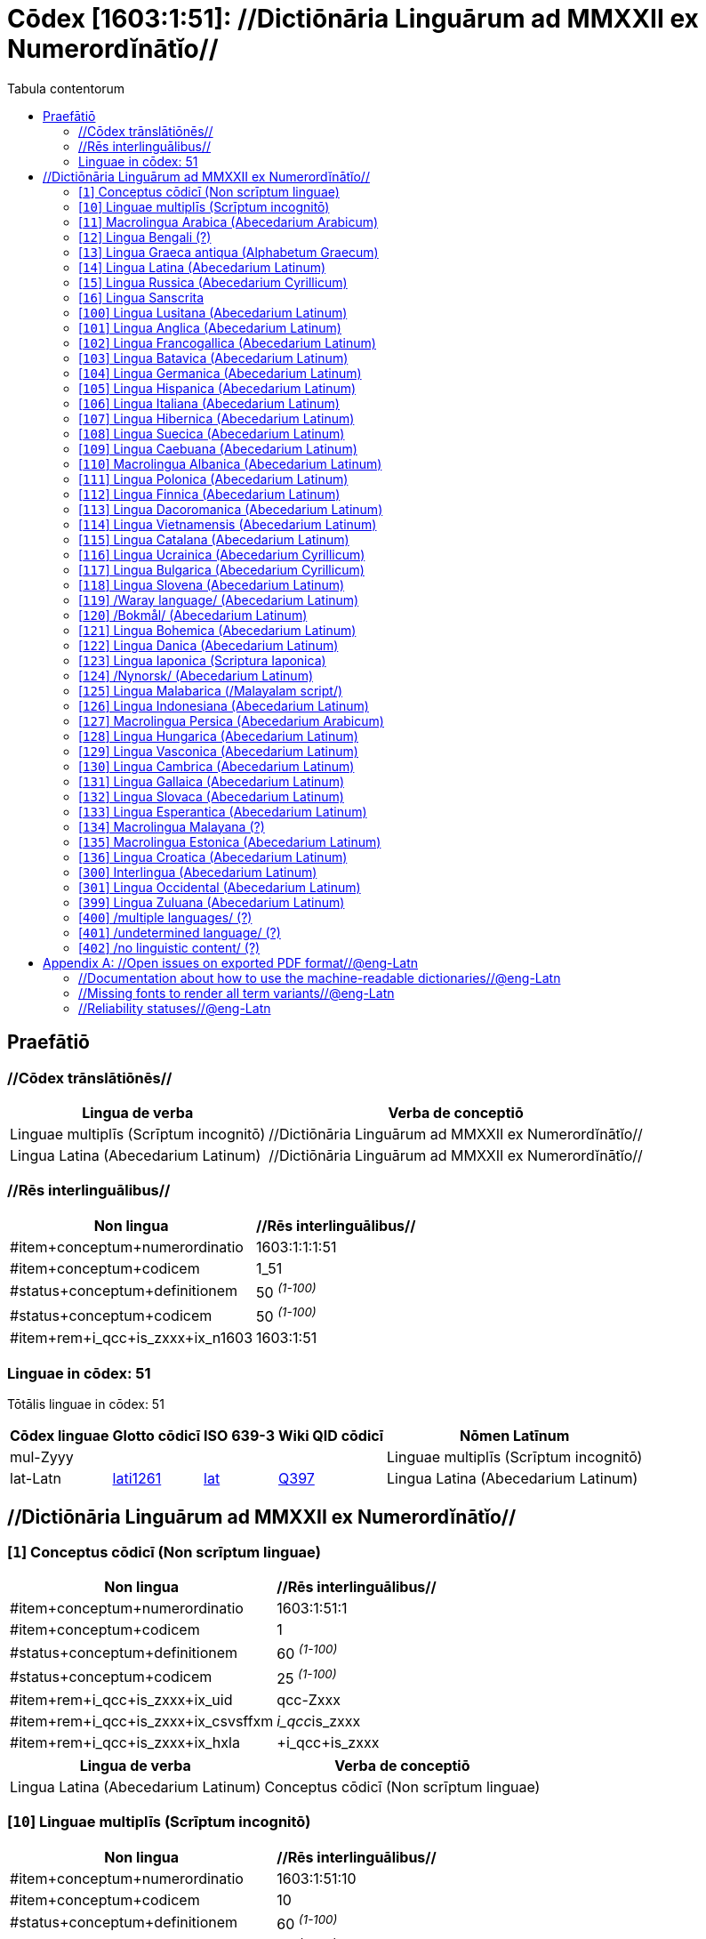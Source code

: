 = Cōdex [1603:1:51]: //Dictiōnāria Linguārum ad MMXXII ex Numerordĭnātĭo//
:doctype: book
:title: Cōdex [1603:1:51]: //Dictiōnāria Linguārum ad MMXXII ex Numerordĭnātĭo//
:lang: la
:toc:
:toclevels: 4
:toc-title: Tabula contentorum
:table-caption: Tabula
:figure-caption: Pictūra
:example-caption: Exemplum
:last-update-label: Renovatio
:version-label: Versiō
:appendix-caption: Appendix


toc::[]
[id=0_999_1603_1]
== Praefātiō 

=== //Cōdex trānslātiōnēs//


[%header,cols="~,~"]
|===
| Lingua de verba
| Verba de conceptiō
| Linguae multiplīs (Scrīptum incognitō)
| +++//Dictiōnāria Linguārum ad MMXXII ex Numerordĭnātĭo//+++

| Lingua Latina (Abecedarium Latinum)
| +++<span lang="la">//Dictiōnāria Linguārum ad MMXXII ex Numerordĭnātĭo//</span>+++

|===
=== //Rēs interlinguālibus//

[%header,cols="~,~"]
|===
| Non lingua
| //Rēs interlinguālibus//

| #item+conceptum+numerordinatio
| 1603:1:1:1:51

| #item+conceptum+codicem
| 1_51

| #status+conceptum+definitionem
| 50 +++<sup><em>(1-100)</em></sup>+++

| #status+conceptum+codicem
| 50 +++<sup><em>(1-100)</em></sup>+++

| #item+rem+i_qcc+is_zxxx+ix_n1603
| 1603:1:51

|===

=== Linguae in cōdex: 51
Tōtālis linguae in cōdex: 51

[%header,cols="~,~,~,~,~"]
|===
| Cōdex linguae
| Glotto cōdicī
| ISO 639-3
| Wiki QID cōdicī
| Nōmen Latīnum

| mul-Zyyy
| 
| 
| 
| Linguae multiplīs (Scrīptum incognitō)

| lat-Latn
| https://glottolog.org/resource/languoid/id/lati1261[lati1261]
| https://iso639-3.sil.org/code/lat[lat]
| https://www.wikidata.org/wiki/Q397[Q397]
| Lingua Latina (Abecedarium Latinum)

|===

== //Dictiōnāria Linguārum ad MMXXII ex Numerordĭnātĭo//
[id='1']
=== [`1`] Conceptus cōdicī (Non scrīptum linguae)





[%header,cols="~,~"]
|===
| Non lingua
| //Rēs interlinguālibus//

| #item+conceptum+numerordinatio
| 1603:1:51:1

| #item+conceptum+codicem
| 1

| #status+conceptum+definitionem
| 60 +++<sup><em>(1-100)</em></sup>+++

| #status+conceptum+codicem
| 25 +++<sup><em>(1-100)</em></sup>+++

| #item+rem+i_qcc+is_zxxx+ix_uid
| qcc-Zxxx

| #item+rem+i_qcc+is_zxxx+ix_csvsffxm
| __i_qcc__is_zxxx

| #item+rem+i_qcc+is_zxxx+ix_hxla
| +i_qcc+is_zxxx

|===




[%header,cols="~,~"]
|===
| Lingua de verba
| Verba de conceptiō
| Lingua Latina (Abecedarium Latinum)
| +++<span lang="la">Conceptus cōdicī (Non scrīptum linguae)</span>+++

|===




[id='10']
=== [`10`] Linguae multiplīs (Scrīptum incognitō)





[%header,cols="~,~"]
|===
| Non lingua
| //Rēs interlinguālibus//

| #item+conceptum+numerordinatio
| 1603:1:51:10

| #item+conceptum+codicem
| 10

| #status+conceptum+definitionem
| 60 +++<sup><em>(1-100)</em></sup>+++

| #status+conceptum+codicem
| 25 +++<sup><em>(1-100)</em></sup>+++

| #item+rem+i_qcc+is_zxxx+ix_uid
| mul-Zyyy

| #item+rem+i_qcc+is_zxxx+ix_csvsffxm
| __i_mul__is_zyyy

| #item+rem+i_qcc+is_zxxx+ix_hxla
| +i_mul+is_zyyy

|===




[%header,cols="~,~"]
|===
| Lingua de verba
| Verba de conceptiō
| Lingua Latina (Abecedarium Latinum)
| +++<span lang="la">Linguae multiplīs (Scrīptum incognitō)</span>+++

|===




[id='11']
=== [`11`] Macrolingua Arabica (Abecedarium Arabicum)





[%header,cols="~,~"]
|===
| Non lingua
| //Rēs interlinguālibus//

| #item+conceptum+numerordinatio
| 1603:1:51:11

| #item+conceptum+codicem
| 11

| #status+conceptum+definitionem
| 90 +++<sup><em>(1-100)</em></sup>+++

| #status+conceptum+codicem
| 19 +++<sup><em>(1-100)</em></sup>+++

| #item+rem+i_qcc+is_zxxx+ix_uid
| ara-Arab

| #item+rem+i_qcc+is_zxxx+ix_csvsffxm
| __i_ara__is_arab

| #item+rem+i_qcc+is_zxxx+ix_hxla
| +i_ara+is_arab

| #item+rem+i_qcc+is_zxxx+ix_wikiq+ix_linguam
| https://www.wikidata.org/wiki/Q13955[Q13955]

| #item+rem+i_qcc+is_zxxx+ix_wikiq+ix_scriptum
| https://www.wikidata.org/wiki/Q8196[Q8196]

| #item+rem+i_qcc+is_zxxx+ix_wikilngm
| ar

| #item+rem+i_qcc+is_zxxx+ix_glottocode
| arab1395

| #item+rem+i_qcc+is_zxxx+ix_iso639p3a3
| ara

|===




[%header,cols="~,~"]
|===
| Lingua de verba
| Verba de conceptiō
| Lingua Latina (Abecedarium Latinum)
| +++<span lang="la">Macrolingua Arabica (Abecedarium Arabicum)</span>+++

|===




[id='12']
=== [`12`] Lingua Bengali (?)





[%header,cols="~,~"]
|===
| Non lingua
| //Rēs interlinguālibus//

| #item+conceptum+numerordinatio
| 1603:1:51:12

| #item+conceptum+codicem
| 12

| #status+conceptum+definitionem
| 90 +++<sup><em>(1-100)</em></sup>+++

| #status+conceptum+codicem
| 19 +++<sup><em>(1-100)</em></sup>+++

| #item+rem+i_qcc+is_zxxx+ix_uid
| ben-Beng

| #item+rem+i_qcc+is_zxxx+ix_csvsffxm
| __i_ben__is_beng

| #item+rem+i_qcc+is_zxxx+ix_hxla
| +i_ben+is_beng

| #item+rem+i_qcc+is_zxxx+ix_wikiq+ix_linguam
| https://www.wikidata.org/wiki/Q9610[Q9610]

| #item+rem+i_qcc+is_zxxx+ix_wikiq+ix_scriptum
| https://www.wikidata.org/wiki/Q756802[Q756802]

| #item+rem+i_qcc+is_zxxx+ix_wikilngm
| bn

| #item+rem+i_qcc+is_zxxx+ix_glottocode
| beng1280

| #item+rem+i_qcc+is_zxxx+ix_iso639p3a3
| ben

|===




[%header,cols="~,~"]
|===
| Lingua de verba
| Verba de conceptiō
| Lingua Latina (Abecedarium Latinum)
| +++<span lang="la">Lingua Bengali (?)</span>+++

|===




[id='13']
=== [`13`] Lingua Graeca antiqua (Alphabetum Graecum)





[%header,cols="~,~"]
|===
| Non lingua
| //Rēs interlinguālibus//

| #item+conceptum+numerordinatio
| 1603:1:51:13

| #item+conceptum+codicem
| 13

| #status+conceptum+definitionem
| 90 +++<sup><em>(1-100)</em></sup>+++

| #status+conceptum+codicem
| 19 +++<sup><em>(1-100)</em></sup>+++

| #item+rem+i_qcc+is_zxxx+ix_uid
| grc-Grek

| #item+rem+i_qcc+is_zxxx+ix_csvsffxm
| __i_grc__is_grek

| #item+rem+i_qcc+is_zxxx+ix_hxla
| +i_grc+is_grek

| #item+rem+i_qcc+is_zxxx+ix_wikiq+ix_linguam
| https://www.wikidata.org/wiki/Q35497[Q35497]

| #item+rem+i_qcc+is_zxxx+ix_wikiq+ix_scriptum
| https://www.wikidata.org/wiki/Q8216[Q8216]

| #item+rem+i_qcc+is_zxxx+ix_wikilngm
| grc

| #item+rem+i_qcc+is_zxxx+ix_glottocode
| anci1242

| #item+rem+i_qcc+is_zxxx+ix_iso639p3a3
| grc

|===




[%header,cols="~,~"]
|===
| Lingua de verba
| Verba de conceptiō
| Lingua Latina (Abecedarium Latinum)
| +++<span lang="la">Lingua Graeca antiqua (Alphabetum Graecum)</span>+++

|===




[id='14']
=== [`14`] Lingua Latina (Abecedarium Latinum)





[%header,cols="~,~"]
|===
| Non lingua
| //Rēs interlinguālibus//

| #item+conceptum+numerordinatio
| 1603:1:51:14

| #item+conceptum+codicem
| 14

| #status+conceptum+definitionem
| 90 +++<sup><em>(1-100)</em></sup>+++

| #status+conceptum+codicem
| 19 +++<sup><em>(1-100)</em></sup>+++

| #item+rem+i_qcc+is_zxxx+ix_uid
| lat-Latn

| #item+rem+i_qcc+is_zxxx+ix_csvsffxm
| __i_lat__is_latn

| #item+rem+i_qcc+is_zxxx+ix_hxla
| +i_lat+is_latn

| #item+rem+i_qcc+is_zxxx+ix_wikiq+ix_linguam
| https://www.wikidata.org/wiki/Q397[Q397]

| #item+rem+i_qcc+is_zxxx+ix_wikiq+ix_scriptum
| https://www.wikidata.org/wiki/Q8229[Q8229]

| #item+rem+i_qcc+is_zxxx+ix_wikilngm
| la

| #item+rem+i_qcc+is_zxxx+ix_glottocode
| lati1261

| #item+rem+i_qcc+is_zxxx+ix_iso639p3a3
| lat

|===




[%header,cols="~,~"]
|===
| Lingua de verba
| Verba de conceptiō
| Lingua Latina (Abecedarium Latinum)
| +++<span lang="la">Lingua Latina (Abecedarium Latinum)</span>+++

|===




[id='15']
=== [`15`] Lingua Russica (Abecedarium Cyrillicum)





[%header,cols="~,~"]
|===
| Non lingua
| //Rēs interlinguālibus//

| #item+conceptum+numerordinatio
| 1603:1:51:15

| #item+conceptum+codicem
| 15

| #status+conceptum+definitionem
| 60 +++<sup><em>(1-100)</em></sup>+++

| #status+conceptum+codicem
| 19 +++<sup><em>(1-100)</em></sup>+++

| #item+rem+i_qcc+is_zxxx+ix_uid
| rus-Cyrl

| #item+rem+i_qcc+is_zxxx+ix_csvsffxm
| __i_rus__is_cyrl

| #item+rem+i_qcc+is_zxxx+ix_hxla
| +i_rus+is_cyrl

| #item+rem+i_qcc+is_zxxx+ix_wikiq+ix_linguam
| https://www.wikidata.org/wiki/Q7737[Q7737]

| #item+rem+i_qcc+is_zxxx+ix_wikiq+ix_scriptum
| https://www.wikidata.org/wiki/Q8209[Q8209]

| #item+rem+i_qcc+is_zxxx+ix_wikilngm
| ru

| #item+rem+i_qcc+is_zxxx+ix_glottocode
| russ1263

| #item+rem+i_qcc+is_zxxx+ix_iso639p3a3
| rus

|===




[%header,cols="~,~"]
|===
| Lingua de verba
| Verba de conceptiō
| Lingua Latina (Abecedarium Latinum)
| +++<span lang="la">Lingua Russica (Abecedarium Cyrillicum)</span>+++

|===




[id='16']
=== [`16`] Lingua Sanscrita





[%header,cols="~,~"]
|===
| Non lingua
| //Rēs interlinguālibus//

| #item+conceptum+numerordinatio
| 1603:1:51:16

| #item+conceptum+codicem
| 16

| #status+conceptum+definitionem
| 60 +++<sup><em>(1-100)</em></sup>+++

| #status+conceptum+codicem
| 19 +++<sup><em>(1-100)</em></sup>+++

| #item+rem+i_qcc+is_zxxx+ix_uid
| san-Zzzz

| #item+rem+i_qcc+is_zxxx+ix_csvsffxm
| __i_san__is_zzzz

| #item+rem+i_qcc+is_zxxx+ix_hxla
| +i_san+is_zzzz

| #item+rem+i_qcc+is_zxxx+ix_wikiq+ix_linguam
| https://www.wikidata.org/wiki/Q11059[Q11059]

| #item+rem+i_qcc+is_zxxx+ix_wikilngm
| sa

| #item+rem+i_qcc+is_zxxx+ix_glottocode
| sans1269

| #item+rem+i_qcc+is_zxxx+ix_iso639p3a3
| san

|===




[%header,cols="~,~"]
|===
| Lingua de verba
| Verba de conceptiō
| Lingua Latina (Abecedarium Latinum)
| +++<span lang="la">Lingua Sanscrita</span>+++

|===




[id='100']
=== [`100`] Lingua Lusitana (Abecedarium Latinum)





[%header,cols="~,~"]
|===
| Non lingua
| //Rēs interlinguālibus//

| #item+conceptum+numerordinatio
| 1603:1:51:100

| #item+conceptum+codicem
| 100

| #status+conceptum+definitionem
| 60 +++<sup><em>(1-100)</em></sup>+++

| #status+conceptum+codicem
| 19 +++<sup><em>(1-100)</em></sup>+++

| #item+rem+i_qcc+is_zxxx+ix_uid
| por-Latn

| #item+rem+i_qcc+is_zxxx+ix_csvsffxm
| __i_por__is_latn

| #item+rem+i_qcc+is_zxxx+ix_hxla
| +i_por+is_latn

| #item+rem+i_qcc+is_zxxx+ix_wikiq+ix_linguam
| https://www.wikidata.org/wiki/Q5146[Q5146]

| #item+rem+i_qcc+is_zxxx+ix_wikiq+ix_scriptum
| https://www.wikidata.org/wiki/Q8229[Q8229]

| #item+rem+i_qcc+is_zxxx+ix_wikilngm
| pt

| #item+rem+i_qcc+is_zxxx+ix_glottocode
| port1283

| #item+rem+i_qcc+is_zxxx+ix_iso639p3a3
| por

|===




[%header,cols="~,~"]
|===
| Lingua de verba
| Verba de conceptiō
| Lingua Latina (Abecedarium Latinum)
| +++<span lang="la">Lingua Lusitana (Abecedarium Latinum)</span>+++

|===




[id='101']
=== [`101`] Lingua Anglica (Abecedarium Latinum)





[%header,cols="~,~"]
|===
| Non lingua
| //Rēs interlinguālibus//

| #item+conceptum+numerordinatio
| 1603:1:51:101

| #item+conceptum+codicem
| 101

| #status+conceptum+definitionem
| 60 +++<sup><em>(1-100)</em></sup>+++

| #status+conceptum+codicem
| 19 +++<sup><em>(1-100)</em></sup>+++

| #item+rem+i_qcc+is_zxxx+ix_uid
| eng-Latn

| #item+rem+i_qcc+is_zxxx+ix_csvsffxm
| __i_eng__is_latn

| #item+rem+i_qcc+is_zxxx+ix_hxla
| +i_eng+is_latn

| #item+rem+i_qcc+is_zxxx+ix_wikiq+ix_linguam
| https://www.wikidata.org/wiki/Q1860[Q1860]

| #item+rem+i_qcc+is_zxxx+ix_wikiq+ix_scriptum
| https://www.wikidata.org/wiki/Q8229[Q8229]

| #item+rem+i_qcc+is_zxxx+ix_wikilngm
| en

| #item+rem+i_qcc+is_zxxx+ix_glottocode
| stan1293

| #item+rem+i_qcc+is_zxxx+ix_iso639p3a3
| eng

|===




[%header,cols="~,~"]
|===
| Lingua de verba
| Verba de conceptiō
| Lingua Latina (Abecedarium Latinum)
| +++<span lang="la">Lingua Anglica (Abecedarium Latinum)</span>+++

|===




[id='102']
=== [`102`] Lingua Francogallica (Abecedarium Latinum)





[%header,cols="~,~"]
|===
| Non lingua
| //Rēs interlinguālibus//

| #item+conceptum+numerordinatio
| 1603:1:51:102

| #item+conceptum+codicem
| 102

| #status+conceptum+definitionem
| 60 +++<sup><em>(1-100)</em></sup>+++

| #status+conceptum+codicem
| 19 +++<sup><em>(1-100)</em></sup>+++

| #item+rem+i_qcc+is_zxxx+ix_uid
| fra-Latn

| #item+rem+i_qcc+is_zxxx+ix_csvsffxm
| __i_fra__is_latn

| #item+rem+i_qcc+is_zxxx+ix_hxla
| +i_fra+is_latn

| #item+rem+i_qcc+is_zxxx+ix_wikiq+ix_linguam
| https://www.wikidata.org/wiki/Q150[Q150]

| #item+rem+i_qcc+is_zxxx+ix_wikiq+ix_scriptum
| https://www.wikidata.org/wiki/Q8229[Q8229]

| #item+rem+i_qcc+is_zxxx+ix_wikilngm
| fr

| #item+rem+i_qcc+is_zxxx+ix_glottocode
| stan1290

| #item+rem+i_qcc+is_zxxx+ix_iso639p3a3
| fra

|===




[%header,cols="~,~"]
|===
| Lingua de verba
| Verba de conceptiō
| Lingua Latina (Abecedarium Latinum)
| +++<span lang="la">Lingua Francogallica (Abecedarium Latinum)</span>+++

|===




[id='103']
=== [`103`] Lingua Batavica (Abecedarium Latinum)





[%header,cols="~,~"]
|===
| Non lingua
| //Rēs interlinguālibus//

| #item+conceptum+numerordinatio
| 1603:1:51:103

| #item+conceptum+codicem
| 103

| #status+conceptum+definitionem
| 60 +++<sup><em>(1-100)</em></sup>+++

| #status+conceptum+codicem
| 19 +++<sup><em>(1-100)</em></sup>+++

| #item+rem+i_qcc+is_zxxx+ix_uid
| nld-Latn

| #item+rem+i_qcc+is_zxxx+ix_csvsffxm
| __i_nld__is_latn

| #item+rem+i_qcc+is_zxxx+ix_hxla
| +i_nld+is_latn

| #item+rem+i_qcc+is_zxxx+ix_wikiq+ix_linguam
| https://www.wikidata.org/wiki/Q7411[Q7411]

| #item+rem+i_qcc+is_zxxx+ix_wikiq+ix_scriptum
| https://www.wikidata.org/wiki/Q8229[Q8229]

| #item+rem+i_qcc+is_zxxx+ix_wikilngm
| nl

| #item+rem+i_qcc+is_zxxx+ix_glottocode
| mode1257

| #item+rem+i_qcc+is_zxxx+ix_iso639p3a3
| nld

|===




[%header,cols="~,~"]
|===
| Lingua de verba
| Verba de conceptiō
| Lingua Latina (Abecedarium Latinum)
| +++<span lang="la">Lingua Batavica (Abecedarium Latinum)</span>+++

|===




[id='104']
=== [`104`] Lingua Germanica (Abecedarium Latinum)





[%header,cols="~,~"]
|===
| Non lingua
| //Rēs interlinguālibus//

| #item+conceptum+numerordinatio
| 1603:1:51:104

| #item+conceptum+codicem
| 104

| #status+conceptum+definitionem
| 60 +++<sup><em>(1-100)</em></sup>+++

| #status+conceptum+codicem
| 19 +++<sup><em>(1-100)</em></sup>+++

| #item+rem+i_qcc+is_zxxx+ix_uid
| deu-Latn

| #item+rem+i_qcc+is_zxxx+ix_csvsffxm
| __i_deu__is_latn

| #item+rem+i_qcc+is_zxxx+ix_hxla
| +i_deu+is_latn

| #item+rem+i_qcc+is_zxxx+ix_wikiq+ix_linguam
| https://www.wikidata.org/wiki/Q188[Q188]

| #item+rem+i_qcc+is_zxxx+ix_wikiq+ix_scriptum
| https://www.wikidata.org/wiki/Q8229[Q8229]

| #item+rem+i_qcc+is_zxxx+ix_wikilngm
| de

| #item+rem+i_qcc+is_zxxx+ix_glottocode
| stan1295

| #item+rem+i_qcc+is_zxxx+ix_iso639p3a3
| deu

|===




[%header,cols="~,~"]
|===
| Lingua de verba
| Verba de conceptiō
| Lingua Latina (Abecedarium Latinum)
| +++<span lang="la">Lingua Germanica (Abecedarium Latinum)</span>+++

|===




[id='105']
=== [`105`] Lingua Hispanica (Abecedarium Latinum)





[%header,cols="~,~"]
|===
| Non lingua
| //Rēs interlinguālibus//

| #item+conceptum+numerordinatio
| 1603:1:51:105

| #item+conceptum+codicem
| 105

| #status+conceptum+definitionem
| 60 +++<sup><em>(1-100)</em></sup>+++

| #status+conceptum+codicem
| 19 +++<sup><em>(1-100)</em></sup>+++

| #item+rem+i_qcc+is_zxxx+ix_uid
| spa-Latn

| #item+rem+i_qcc+is_zxxx+ix_csvsffxm
| __i_spa__is_latn

| #item+rem+i_qcc+is_zxxx+ix_hxla
| +i_spa+is_latn

| #item+rem+i_qcc+is_zxxx+ix_wikiq+ix_linguam
| https://www.wikidata.org/wiki/Q1321[Q1321]

| #item+rem+i_qcc+is_zxxx+ix_wikiq+ix_scriptum
| https://www.wikidata.org/wiki/Q8229[Q8229]

| #item+rem+i_qcc+is_zxxx+ix_wikilngm
| es

| #item+rem+i_qcc+is_zxxx+ix_glottocode
| stan1288

| #item+rem+i_qcc+is_zxxx+ix_iso639p3a3
| spa

|===




[%header,cols="~,~"]
|===
| Lingua de verba
| Verba de conceptiō
| Lingua Latina (Abecedarium Latinum)
| +++<span lang="la">Lingua Hispanica (Abecedarium Latinum)</span>+++

|===




[id='106']
=== [`106`] Lingua Italiana (Abecedarium Latinum)





[%header,cols="~,~"]
|===
| Non lingua
| //Rēs interlinguālibus//

| #item+conceptum+numerordinatio
| 1603:1:51:106

| #item+conceptum+codicem
| 106

| #status+conceptum+definitionem
| 60 +++<sup><em>(1-100)</em></sup>+++

| #status+conceptum+codicem
| 19 +++<sup><em>(1-100)</em></sup>+++

| #item+rem+i_qcc+is_zxxx+ix_uid
| ita-Latn

| #item+rem+i_qcc+is_zxxx+ix_csvsffxm
| __i_ita__is_latn

| #item+rem+i_qcc+is_zxxx+ix_hxla
| +i_ita+is_latn

| #item+rem+i_qcc+is_zxxx+ix_wikiq+ix_linguam
| https://www.wikidata.org/wiki/Q652[Q652]

| #item+rem+i_qcc+is_zxxx+ix_wikiq+ix_scriptum
| https://www.wikidata.org/wiki/Q8229[Q8229]

| #item+rem+i_qcc+is_zxxx+ix_wikilngm
| it

| #item+rem+i_qcc+is_zxxx+ix_glottocode
| ital1282

| #item+rem+i_qcc+is_zxxx+ix_iso639p3a3
| ita

|===




[%header,cols="~,~"]
|===
| Lingua de verba
| Verba de conceptiō
| Lingua Latina (Abecedarium Latinum)
| +++<span lang="la">Lingua Italiana (Abecedarium Latinum)</span>+++

|===




[id='107']
=== [`107`] Lingua Hibernica (Abecedarium Latinum)





[%header,cols="~,~"]
|===
| Non lingua
| //Rēs interlinguālibus//

| #item+conceptum+numerordinatio
| 1603:1:51:107

| #item+conceptum+codicem
| 107

| #status+conceptum+definitionem
| 60 +++<sup><em>(1-100)</em></sup>+++

| #status+conceptum+codicem
| 19 +++<sup><em>(1-100)</em></sup>+++

| #item+rem+i_qcc+is_zxxx+ix_uid
| gle-Latn

| #item+rem+i_qcc+is_zxxx+ix_csvsffxm
| __i_gle__is_latn

| #item+rem+i_qcc+is_zxxx+ix_hxla
| +i_gle+is_latn

| #item+rem+i_qcc+is_zxxx+ix_wikiq+ix_linguam
| https://www.wikidata.org/wiki/Q9142[Q9142]

| #item+rem+i_qcc+is_zxxx+ix_wikiq+ix_scriptum
| https://www.wikidata.org/wiki/Q8229[Q8229]

| #item+rem+i_qcc+is_zxxx+ix_wikilngm
| ga

| #item+rem+i_qcc+is_zxxx+ix_glottocode
| iris1253

| #item+rem+i_qcc+is_zxxx+ix_iso639p3a3
| gle

|===




[%header,cols="~,~"]
|===
| Lingua de verba
| Verba de conceptiō
| Lingua Latina (Abecedarium Latinum)
| +++<span lang="la">Lingua Hibernica (Abecedarium Latinum)</span>+++

|===




[id='108']
=== [`108`] Lingua Suecica (Abecedarium Latinum)





[%header,cols="~,~"]
|===
| Non lingua
| //Rēs interlinguālibus//

| #item+conceptum+numerordinatio
| 1603:1:51:108

| #item+conceptum+codicem
| 108

| #status+conceptum+definitionem
| 60 +++<sup><em>(1-100)</em></sup>+++

| #status+conceptum+codicem
| 19 +++<sup><em>(1-100)</em></sup>+++

| #item+rem+i_qcc+is_zxxx+ix_uid
| swe-Latn

| #item+rem+i_qcc+is_zxxx+ix_csvsffxm
| __i_swe__is_latn

| #item+rem+i_qcc+is_zxxx+ix_hxla
| +i_swe+is_latn

| #item+rem+i_qcc+is_zxxx+ix_wikiq+ix_linguam
| https://www.wikidata.org/wiki/Q9027[Q9027]

| #item+rem+i_qcc+is_zxxx+ix_wikiq+ix_scriptum
| https://www.wikidata.org/wiki/Q8229[Q8229]

| #item+rem+i_qcc+is_zxxx+ix_wikilngm
| sv

| #item+rem+i_qcc+is_zxxx+ix_glottocode
| swed1254

| #item+rem+i_qcc+is_zxxx+ix_iso639p3a3
| swe

|===




[%header,cols="~,~"]
|===
| Lingua de verba
| Verba de conceptiō
| Lingua Latina (Abecedarium Latinum)
| +++<span lang="la">Lingua Suecica (Abecedarium Latinum)</span>+++

|===




[id='109']
=== [`109`] Lingua Caebuana (Abecedarium Latinum)





[%header,cols="~,~"]
|===
| Non lingua
| //Rēs interlinguālibus//

| #item+conceptum+numerordinatio
| 1603:1:51:109

| #item+conceptum+codicem
| 109

| #status+conceptum+definitionem
| 60 +++<sup><em>(1-100)</em></sup>+++

| #status+conceptum+codicem
| 19 +++<sup><em>(1-100)</em></sup>+++

| #item+rem+i_qcc+is_zxxx+ix_uid
| ceb-Latn

| #item+rem+i_qcc+is_zxxx+ix_csvsffxm
| __i_ceb__is_latn

| #item+rem+i_qcc+is_zxxx+ix_hxla
| +i_ceb+is_latn

| #item+rem+i_qcc+is_zxxx+ix_wikiq+ix_linguam
| https://www.wikidata.org/wiki/Q33239[Q33239]

| #item+rem+i_qcc+is_zxxx+ix_wikiq+ix_scriptum
| https://www.wikidata.org/wiki/Q8229[Q8229]

| #item+rem+i_qcc+is_zxxx+ix_wikilngm
| ceb

| #item+rem+i_qcc+is_zxxx+ix_glottocode
| cebu1242

| #item+rem+i_qcc+is_zxxx+ix_iso639p3a3
| ceb

|===




[%header,cols="~,~"]
|===
| Lingua de verba
| Verba de conceptiō
| Lingua Latina (Abecedarium Latinum)
| +++<span lang="la">Lingua Caebuana (Abecedarium Latinum)</span>+++

|===




[id='110']
=== [`110`] Macrolingua Albanica (Abecedarium Latinum)





[%header,cols="~,~"]
|===
| Non lingua
| //Rēs interlinguālibus//

| #item+conceptum+numerordinatio
| 1603:1:51:110

| #item+conceptum+codicem
| 110

| #status+conceptum+definitionem
| 60 +++<sup><em>(1-100)</em></sup>+++

| #status+conceptum+codicem
| 19 +++<sup><em>(1-100)</em></sup>+++

| #item+rem+i_qcc+is_zxxx+ix_uid
| sqi-Latn

| #item+rem+i_qcc+is_zxxx+ix_csvsffxm
| __i_sqi__is_latn

| #item+rem+i_qcc+is_zxxx+ix_hxla
| +i_sqi+is_latn

| #item+rem+i_qcc+is_zxxx+ix_wikiq+ix_linguam
| https://www.wikidata.org/wiki/Q8748[Q8748]

| #item+rem+i_qcc+is_zxxx+ix_wikiq+ix_scriptum
| https://www.wikidata.org/wiki/Q8229[Q8229]

| #item+rem+i_qcc+is_zxxx+ix_wikilngm
| sq

| #item+rem+i_qcc+is_zxxx+ix_glottocode
| alba1267

| #item+rem+i_qcc+is_zxxx+ix_iso639p3a3
| sqi

|===




[%header,cols="~,~"]
|===
| Lingua de verba
| Verba de conceptiō
| Lingua Latina (Abecedarium Latinum)
| +++<span lang="la">Macrolingua Albanica (Abecedarium Latinum)</span>+++

|===




[id='111']
=== [`111`] Lingua Polonica (Abecedarium Latinum)





[%header,cols="~,~"]
|===
| Non lingua
| //Rēs interlinguālibus//

| #item+conceptum+numerordinatio
| 1603:1:51:111

| #item+conceptum+codicem
| 111

| #status+conceptum+definitionem
| 60 +++<sup><em>(1-100)</em></sup>+++

| #status+conceptum+codicem
| 19 +++<sup><em>(1-100)</em></sup>+++

| #item+rem+i_qcc+is_zxxx+ix_uid
| pol-Latn

| #item+rem+i_qcc+is_zxxx+ix_csvsffxm
| __i_pol__is_latn

| #item+rem+i_qcc+is_zxxx+ix_hxla
| +i_pol+is_latn

| #item+rem+i_qcc+is_zxxx+ix_wikiq+ix_linguam
| https://www.wikidata.org/wiki/Q809[Q809]

| #item+rem+i_qcc+is_zxxx+ix_wikiq+ix_scriptum
| https://www.wikidata.org/wiki/Q8229[Q8229]

| #item+rem+i_qcc+is_zxxx+ix_wikilngm
| pl

| #item+rem+i_qcc+is_zxxx+ix_glottocode
| poli1260

| #item+rem+i_qcc+is_zxxx+ix_iso639p3a3
| pol

|===




[%header,cols="~,~"]
|===
| Lingua de verba
| Verba de conceptiō
| Lingua Latina (Abecedarium Latinum)
| +++<span lang="la">Lingua Polonica (Abecedarium Latinum)</span>+++

|===




[id='112']
=== [`112`] Lingua Finnica (Abecedarium Latinum)





[%header,cols="~,~"]
|===
| Non lingua
| //Rēs interlinguālibus//

| #item+conceptum+numerordinatio
| 1603:1:51:112

| #item+conceptum+codicem
| 112

| #status+conceptum+definitionem
| 60 +++<sup><em>(1-100)</em></sup>+++

| #status+conceptum+codicem
| 19 +++<sup><em>(1-100)</em></sup>+++

| #item+rem+i_qcc+is_zxxx+ix_uid
| fin-Latn

| #item+rem+i_qcc+is_zxxx+ix_csvsffxm
| __i_fin__is_latn

| #item+rem+i_qcc+is_zxxx+ix_hxla
| +i_fin+is_latn

| #item+rem+i_qcc+is_zxxx+ix_wikiq+ix_linguam
| https://www.wikidata.org/wiki/Q1412[Q1412]

| #item+rem+i_qcc+is_zxxx+ix_wikiq+ix_scriptum
| https://www.wikidata.org/wiki/Q8229[Q8229]

| #item+rem+i_qcc+is_zxxx+ix_wikilngm
| fi

| #item+rem+i_qcc+is_zxxx+ix_glottocode
| finn1318

| #item+rem+i_qcc+is_zxxx+ix_iso639p3a3
| fin

|===




[%header,cols="~,~"]
|===
| Lingua de verba
| Verba de conceptiō
| Lingua Latina (Abecedarium Latinum)
| +++<span lang="la">Lingua Finnica (Abecedarium Latinum)</span>+++

|===




[id='113']
=== [`113`] Lingua Dacoromanica (Abecedarium Latinum)





[%header,cols="~,~"]
|===
| Non lingua
| //Rēs interlinguālibus//

| #item+conceptum+numerordinatio
| 1603:1:51:113

| #item+conceptum+codicem
| 113

| #status+conceptum+definitionem
| 60 +++<sup><em>(1-100)</em></sup>+++

| #status+conceptum+codicem
| 19 +++<sup><em>(1-100)</em></sup>+++

| #item+rem+i_qcc+is_zxxx+ix_uid
| ron-Latn

| #item+rem+i_qcc+is_zxxx+ix_csvsffxm
| __i_ron__is_latn

| #item+rem+i_qcc+is_zxxx+ix_hxla
| +i_ron+is_latn

| #item+rem+i_qcc+is_zxxx+ix_wikiq+ix_linguam
| https://www.wikidata.org/wiki/Q7913[Q7913]

| #item+rem+i_qcc+is_zxxx+ix_wikiq+ix_scriptum
| https://www.wikidata.org/wiki/Q8229[Q8229]

| #item+rem+i_qcc+is_zxxx+ix_wikilngm
| ro

| #item+rem+i_qcc+is_zxxx+ix_glottocode
| roma1327

| #item+rem+i_qcc+is_zxxx+ix_iso639p3a3
| ron

|===




[%header,cols="~,~"]
|===
| Lingua de verba
| Verba de conceptiō
| Lingua Latina (Abecedarium Latinum)
| +++<span lang="la">Lingua Dacoromanica (Abecedarium Latinum)</span>+++

|===




[id='114']
=== [`114`] Lingua Vietnamensis (Abecedarium Latinum)





[%header,cols="~,~"]
|===
| Non lingua
| //Rēs interlinguālibus//

| #item+conceptum+numerordinatio
| 1603:1:51:114

| #item+conceptum+codicem
| 114

| #status+conceptum+definitionem
| 60 +++<sup><em>(1-100)</em></sup>+++

| #status+conceptum+codicem
| 19 +++<sup><em>(1-100)</em></sup>+++

| #item+rem+i_qcc+is_zxxx+ix_uid
| vie-Latn

| #item+rem+i_qcc+is_zxxx+ix_csvsffxm
| __i_vie__is_latn

| #item+rem+i_qcc+is_zxxx+ix_hxla
| +i_vie+is_latn

| #item+rem+i_qcc+is_zxxx+ix_wikiq+ix_linguam
| https://www.wikidata.org/wiki/Q9199[Q9199]

| #item+rem+i_qcc+is_zxxx+ix_wikiq+ix_scriptum
| https://www.wikidata.org/wiki/Q9199[Q9199]

| #item+rem+i_qcc+is_zxxx+ix_wikilngm
| vi

| #item+rem+i_qcc+is_zxxx+ix_glottocode
| viet1252

| #item+rem+i_qcc+is_zxxx+ix_iso639p3a3
| vie

|===




[%header,cols="~,~"]
|===
| Lingua de verba
| Verba de conceptiō
| Lingua Latina (Abecedarium Latinum)
| +++<span lang="la">Lingua Vietnamensis (Abecedarium Latinum)</span>+++

|===




[id='115']
=== [`115`] Lingua Catalana (Abecedarium Latinum)





[%header,cols="~,~"]
|===
| Non lingua
| //Rēs interlinguālibus//

| #item+conceptum+numerordinatio
| 1603:1:51:115

| #item+conceptum+codicem
| 115

| #status+conceptum+definitionem
| 60 +++<sup><em>(1-100)</em></sup>+++

| #status+conceptum+codicem
| 19 +++<sup><em>(1-100)</em></sup>+++

| #item+rem+i_qcc+is_zxxx+ix_uid
| cat-Latn

| #item+rem+i_qcc+is_zxxx+ix_csvsffxm
| __i_cat__is_latn

| #item+rem+i_qcc+is_zxxx+ix_hxla
| +i_cat+is_latn

| #item+rem+i_qcc+is_zxxx+ix_wikiq+ix_linguam
| https://www.wikidata.org/wiki/Q7026[Q7026]

| #item+rem+i_qcc+is_zxxx+ix_wikiq+ix_scriptum
| https://www.wikidata.org/wiki/Q8229[Q8229]

| #item+rem+i_qcc+is_zxxx+ix_wikilngm
| ca

| #item+rem+i_qcc+is_zxxx+ix_glottocode
| stan1289

| #item+rem+i_qcc+is_zxxx+ix_iso639p3a3
| cat

|===




[%header,cols="~,~"]
|===
| Lingua de verba
| Verba de conceptiō
| Lingua Latina (Abecedarium Latinum)
| +++<span lang="la">Lingua Catalana (Abecedarium Latinum)</span>+++

|===




[id='116']
=== [`116`] Lingua Ucrainica (Abecedarium Cyrillicum)





[%header,cols="~,~"]
|===
| Non lingua
| //Rēs interlinguālibus//

| #item+conceptum+numerordinatio
| 1603:1:51:116

| #item+conceptum+codicem
| 116

| #status+conceptum+definitionem
| 60 +++<sup><em>(1-100)</em></sup>+++

| #status+conceptum+codicem
| 19 +++<sup><em>(1-100)</em></sup>+++

| #item+rem+i_qcc+is_zxxx+ix_uid
| ukr-Cyrl

| #item+rem+i_qcc+is_zxxx+ix_csvsffxm
| __i_ukr__is_cyrl

| #item+rem+i_qcc+is_zxxx+ix_hxla
| +i_ukr+is_cyrl

| #item+rem+i_qcc+is_zxxx+ix_wikiq+ix_linguam
| https://www.wikidata.org/wiki/Q8798[Q8798]

| #item+rem+i_qcc+is_zxxx+ix_wikiq+ix_scriptum
| https://www.wikidata.org/wiki/Q8209[Q8209]

| #item+rem+i_qcc+is_zxxx+ix_wikilngm
| uk

| #item+rem+i_qcc+is_zxxx+ix_glottocode
| ukra1253

| #item+rem+i_qcc+is_zxxx+ix_iso639p3a3
| ukr

|===




[%header,cols="~,~"]
|===
| Lingua de verba
| Verba de conceptiō
| Lingua Latina (Abecedarium Latinum)
| +++<span lang="la">Lingua Ucrainica (Abecedarium Cyrillicum)</span>+++

|===




[id='117']
=== [`117`] Lingua Bulgarica (Abecedarium Cyrillicum)





[%header,cols="~,~"]
|===
| Non lingua
| //Rēs interlinguālibus//

| #item+conceptum+numerordinatio
| 1603:1:51:117

| #item+conceptum+codicem
| 117

| #status+conceptum+definitionem
| 60 +++<sup><em>(1-100)</em></sup>+++

| #status+conceptum+codicem
| 19 +++<sup><em>(1-100)</em></sup>+++

| #item+rem+i_qcc+is_zxxx+ix_uid
| bul-Cyrl

| #item+rem+i_qcc+is_zxxx+ix_csvsffxm
| __i_bul__is_cyrl

| #item+rem+i_qcc+is_zxxx+ix_hxla
| +i_bul+is_cyrl

| #item+rem+i_qcc+is_zxxx+ix_wikiq+ix_linguam
| https://www.wikidata.org/wiki/Q7918[Q7918]

| #item+rem+i_qcc+is_zxxx+ix_wikiq+ix_scriptum
| https://www.wikidata.org/wiki/Q8209[Q8209]

| #item+rem+i_qcc+is_zxxx+ix_wikilngm
| bg

| #item+rem+i_qcc+is_zxxx+ix_glottocode
| bulg1262

| #item+rem+i_qcc+is_zxxx+ix_iso639p3a3
| bul

|===




[%header,cols="~,~"]
|===
| Lingua de verba
| Verba de conceptiō
| Lingua Latina (Abecedarium Latinum)
| +++<span lang="la">Lingua Bulgarica (Abecedarium Cyrillicum)</span>+++

|===




[id='118']
=== [`118`] Lingua Slovena (Abecedarium Latinum)





[%header,cols="~,~"]
|===
| Non lingua
| //Rēs interlinguālibus//

| #item+conceptum+numerordinatio
| 1603:1:51:118

| #item+conceptum+codicem
| 118

| #status+conceptum+definitionem
| 60 +++<sup><em>(1-100)</em></sup>+++

| #status+conceptum+codicem
| 19 +++<sup><em>(1-100)</em></sup>+++

| #item+rem+i_qcc+is_zxxx+ix_uid
| slv-Latn

| #item+rem+i_qcc+is_zxxx+ix_csvsffxm
| __i_slv__is_latn

| #item+rem+i_qcc+is_zxxx+ix_hxla
| +i_slv+is_latn

| #item+rem+i_qcc+is_zxxx+ix_wikiq+ix_linguam
| https://www.wikidata.org/wiki/Q9063[Q9063]

| #item+rem+i_qcc+is_zxxx+ix_wikiq+ix_scriptum
| https://www.wikidata.org/wiki/Q8229[Q8229]

| #item+rem+i_qcc+is_zxxx+ix_wikilngm
| sl

| #item+rem+i_qcc+is_zxxx+ix_glottocode
| slov1268

| #item+rem+i_qcc+is_zxxx+ix_iso639p3a3
| slv

|===




[%header,cols="~,~"]
|===
| Lingua de verba
| Verba de conceptiō
| Lingua Latina (Abecedarium Latinum)
| +++<span lang="la">Lingua Slovena (Abecedarium Latinum)</span>+++

|===




[id='119']
=== [`119`] /Waray language/ (Abecedarium Latinum)





[%header,cols="~,~"]
|===
| Non lingua
| //Rēs interlinguālibus//

| #item+conceptum+numerordinatio
| 1603:1:51:119

| #item+conceptum+codicem
| 119

| #status+conceptum+definitionem
| 60 +++<sup><em>(1-100)</em></sup>+++

| #status+conceptum+codicem
| 19 +++<sup><em>(1-100)</em></sup>+++

| #item+rem+i_qcc+is_zxxx+ix_uid
| war-Latn

| #item+rem+i_qcc+is_zxxx+ix_csvsffxm
| __i_war__is_latn

| #item+rem+i_qcc+is_zxxx+ix_hxla
| +i_war+is_latn

| #item+rem+i_qcc+is_zxxx+ix_wikiq+ix_linguam
| https://www.wikidata.org/wiki/Q34279[Q34279]

| #item+rem+i_qcc+is_zxxx+ix_wikiq+ix_scriptum
| https://www.wikidata.org/wiki/Q8229[Q8229]

| #item+rem+i_qcc+is_zxxx+ix_wikilngm
| war

| #item+rem+i_qcc+is_zxxx+ix_glottocode
| wara1300

| #item+rem+i_qcc+is_zxxx+ix_iso639p3a3
| war

|===




[%header,cols="~,~"]
|===
| Lingua de verba
| Verba de conceptiō
| Lingua Latina (Abecedarium Latinum)
| +++<span lang="la">/Waray language/ (Abecedarium Latinum)</span>+++

|===




[id='120']
=== [`120`] /Bokmål/ (Abecedarium Latinum)





[%header,cols="~,~"]
|===
| Non lingua
| //Rēs interlinguālibus//

| #item+conceptum+numerordinatio
| 1603:1:51:120

| #item+conceptum+codicem
| 120

| #status+conceptum+definitionem
| 60 +++<sup><em>(1-100)</em></sup>+++

| #status+conceptum+codicem
| 19 +++<sup><em>(1-100)</em></sup>+++

| #item+rem+i_qcc+is_zxxx+ix_uid
| nob-Latn

| #item+rem+i_qcc+is_zxxx+ix_csvsffxm
| __i_nob__is_latn

| #item+rem+i_qcc+is_zxxx+ix_hxla
| +i_nob+is_latn

| #item+rem+i_qcc+is_zxxx+ix_wikiq+ix_linguam
| https://www.wikidata.org/wiki/Q25167[Q25167]

| #item+rem+i_qcc+is_zxxx+ix_wikiq+ix_scriptum
| https://www.wikidata.org/wiki/Q8229[Q8229]

| #item+rem+i_qcc+is_zxxx+ix_wikilngm
| nb

| #item+rem+i_qcc+is_zxxx+ix_glottocode
| norw1259

| #item+rem+i_qcc+is_zxxx+ix_iso639p3a3
| nob

|===




[%header,cols="~,~"]
|===
| Lingua de verba
| Verba de conceptiō
| Lingua Latina (Abecedarium Latinum)
| +++<span lang="la">/Bokmål/ (Abecedarium Latinum)</span>+++

|===




[id='121']
=== [`121`] Lingua Bohemica (Abecedarium Latinum)





[%header,cols="~,~"]
|===
| Non lingua
| //Rēs interlinguālibus//

| #item+conceptum+numerordinatio
| 1603:1:51:121

| #item+conceptum+codicem
| 121

| #status+conceptum+definitionem
| 60 +++<sup><em>(1-100)</em></sup>+++

| #status+conceptum+codicem
| 19 +++<sup><em>(1-100)</em></sup>+++

| #item+rem+i_qcc+is_zxxx+ix_uid
| ces-Latn

| #item+rem+i_qcc+is_zxxx+ix_csvsffxm
| __i_ces__is_latn

| #item+rem+i_qcc+is_zxxx+ix_hxla
| +i_ces+is_latn

| #item+rem+i_qcc+is_zxxx+ix_wikiq+ix_linguam
| https://www.wikidata.org/wiki/Q9056[Q9056]

| #item+rem+i_qcc+is_zxxx+ix_wikiq+ix_scriptum
| https://www.wikidata.org/wiki/Q8229[Q8229]

| #item+rem+i_qcc+is_zxxx+ix_wikilngm
| cs

| #item+rem+i_qcc+is_zxxx+ix_glottocode
| czec1258

| #item+rem+i_qcc+is_zxxx+ix_iso639p3a3
| ces

|===




[%header,cols="~,~"]
|===
| Lingua de verba
| Verba de conceptiō
| Lingua Latina (Abecedarium Latinum)
| +++<span lang="la">Lingua Bohemica (Abecedarium Latinum)</span>+++

|===




[id='122']
=== [`122`] Lingua Danica (Abecedarium Latinum)





[%header,cols="~,~"]
|===
| Non lingua
| //Rēs interlinguālibus//

| #item+conceptum+numerordinatio
| 1603:1:51:122

| #item+conceptum+codicem
| 122

| #status+conceptum+definitionem
| 60 +++<sup><em>(1-100)</em></sup>+++

| #status+conceptum+codicem
| 19 +++<sup><em>(1-100)</em></sup>+++

| #item+rem+i_qcc+is_zxxx+ix_uid
| dan-Latn

| #item+rem+i_qcc+is_zxxx+ix_csvsffxm
| __i_dan__is_latn

| #item+rem+i_qcc+is_zxxx+ix_hxla
| +i_dan+is_latn

| #item+rem+i_qcc+is_zxxx+ix_wikiq+ix_linguam
| https://www.wikidata.org/wiki/Q9035[Q9035]

| #item+rem+i_qcc+is_zxxx+ix_wikiq+ix_scriptum
| https://www.wikidata.org/wiki/Q8229[Q8229]

| #item+rem+i_qcc+is_zxxx+ix_wikilngm
| da

| #item+rem+i_qcc+is_zxxx+ix_glottocode
| dani1285

| #item+rem+i_qcc+is_zxxx+ix_iso639p3a3
| dan

|===




[%header,cols="~,~"]
|===
| Lingua de verba
| Verba de conceptiō
| Lingua Latina (Abecedarium Latinum)
| +++<span lang="la">Lingua Danica (Abecedarium Latinum)</span>+++

|===




[id='123']
=== [`123`] Lingua Iaponica (Scriptura Iaponica)





[%header,cols="~,~"]
|===
| Non lingua
| //Rēs interlinguālibus//

| #item+conceptum+numerordinatio
| 1603:1:51:123

| #item+conceptum+codicem
| 123

| #status+conceptum+definitionem
| 25 +++<sup><em>(1-100)</em></sup>+++

| #status+conceptum+codicem
| 11 +++<sup><em>(1-100)</em></sup>+++

| #item+rem+i_qcc+is_zxxx+ix_uid
| jpn-Jpan

| #item+rem+i_qcc+is_zxxx+ix_csvsffxm
| __i_jpn__is_jpan

| #item+rem+i_qcc+is_zxxx+ix_hxla
| +i_jpn+is_jpan

| #item+rem+i_qcc+is_zxxx+ix_wikiq+ix_linguam
| https://www.wikidata.org/wiki/Q5287[Q5287]

| #item+rem+i_qcc+is_zxxx+ix_wikiq+ix_scriptum
| https://www.wikidata.org/wiki/Q190502[Q190502]

| #item+rem+i_qcc+is_zxxx+ix_wikilngm
| ja

| #item+rem+i_qcc+is_zxxx+ix_glottocode
| nucl1643

| #item+rem+i_qcc+is_zxxx+ix_iso639p3a3
| jpn

|===




[%header,cols="~,~"]
|===
| Lingua de verba
| Verba de conceptiō
| Lingua Latina (Abecedarium Latinum)
| +++<span lang="la">Lingua Iaponica (Scriptura Iaponica)</span>+++

|===




[id='124']
=== [`124`] /Nynorsk/ (Abecedarium Latinum)





[%header,cols="~,~"]
|===
| Non lingua
| //Rēs interlinguālibus//

| #item+conceptum+numerordinatio
| 1603:1:51:124

| #item+conceptum+codicem
| 124

| #status+conceptum+definitionem
| 60 +++<sup><em>(1-100)</em></sup>+++

| #status+conceptum+codicem
| 19 +++<sup><em>(1-100)</em></sup>+++

| #item+rem+i_qcc+is_zxxx+ix_uid
| nno-Latn

| #item+rem+i_qcc+is_zxxx+ix_csvsffxm
| __i_nno__is_latn

| #item+rem+i_qcc+is_zxxx+ix_hxla
| +i_nno+is_latn

| #item+rem+i_qcc+is_zxxx+ix_wikiq+ix_linguam
| https://www.wikidata.org/wiki/Q25164[Q25164]

| #item+rem+i_qcc+is_zxxx+ix_wikiq+ix_scriptum
| https://www.wikidata.org/wiki/Q8229[Q8229]

| #item+rem+i_qcc+is_zxxx+ix_wikilngm
| nn

| #item+rem+i_qcc+is_zxxx+ix_glottocode
| norw1262

| #item+rem+i_qcc+is_zxxx+ix_iso639p3a3
| nno

|===




[%header,cols="~,~"]
|===
| Lingua de verba
| Verba de conceptiō
| Lingua Latina (Abecedarium Latinum)
| +++<span lang="la">/Nynorsk/ (Abecedarium Latinum)</span>+++

|===




[id='125']
=== [`125`] Lingua Malabarica (/Malayalam script/)





[%header,cols="~,~"]
|===
| Non lingua
| //Rēs interlinguālibus//

| #item+conceptum+numerordinatio
| 1603:1:51:125

| #item+conceptum+codicem
| 125

| #status+conceptum+definitionem
| 60 +++<sup><em>(1-100)</em></sup>+++

| #status+conceptum+codicem
| 19 +++<sup><em>(1-100)</em></sup>+++

| #item+rem+i_qcc+is_zxxx+ix_uid
| mal-Mlym

| #item+rem+i_qcc+is_zxxx+ix_csvsffxm
| __i_mal__is_mlym

| #item+rem+i_qcc+is_zxxx+ix_hxla
| +i_mal+is_mlym

| #item+rem+i_qcc+is_zxxx+ix_wikiq+ix_linguam
| https://www.wikidata.org/wiki/Q36236[Q36236]

| #item+rem+i_qcc+is_zxxx+ix_wikiq+ix_scriptum
| https://www.wikidata.org/wiki/Q1164129[Q1164129]

| #item+rem+i_qcc+is_zxxx+ix_wikilngm
| ml

| #item+rem+i_qcc+is_zxxx+ix_glottocode
| mala1464

| #item+rem+i_qcc+is_zxxx+ix_iso639p3a3
| mal

|===




[%header,cols="~,~"]
|===
| Lingua de verba
| Verba de conceptiō
| Lingua Latina (Abecedarium Latinum)
| +++<span lang="la">Lingua Malabarica (/Malayalam script/)</span>+++

|===




[id='126']
=== [`126`] Lingua Indonesiana (Abecedarium Latinum)





[%header,cols="~,~"]
|===
| Non lingua
| //Rēs interlinguālibus//

| #item+conceptum+numerordinatio
| 1603:1:51:126

| #item+conceptum+codicem
| 126

| #status+conceptum+definitionem
| 60 +++<sup><em>(1-100)</em></sup>+++

| #status+conceptum+codicem
| 19 +++<sup><em>(1-100)</em></sup>+++

| #item+rem+i_qcc+is_zxxx+ix_uid
| ind-Latn

| #item+rem+i_qcc+is_zxxx+ix_csvsffxm
| __i_ind__is_latn

| #item+rem+i_qcc+is_zxxx+ix_hxla
| +i_ind+is_latn

| #item+rem+i_qcc+is_zxxx+ix_wikiq+ix_linguam
| https://www.wikidata.org/wiki/Q9240[Q9240]

| #item+rem+i_qcc+is_zxxx+ix_wikiq+ix_scriptum
| https://www.wikidata.org/wiki/Q8229[Q8229]

| #item+rem+i_qcc+is_zxxx+ix_wikilngm
| id

| #item+rem+i_qcc+is_zxxx+ix_glottocode
| indo1316

| #item+rem+i_qcc+is_zxxx+ix_iso639p3a3
| ind

|===




[%header,cols="~,~"]
|===
| Lingua de verba
| Verba de conceptiō
| Lingua Latina (Abecedarium Latinum)
| +++<span lang="la">Lingua Indonesiana (Abecedarium Latinum)</span>+++

|===




[id='127']
=== [`127`] Macrolingua Persica (Abecedarium Arabicum)





[%header,cols="~,~"]
|===
| Non lingua
| //Rēs interlinguālibus//

| #item+conceptum+numerordinatio
| 1603:1:51:127

| #item+conceptum+codicem
| 127

| #status+conceptum+definitionem
| 25 +++<sup><em>(1-100)</em></sup>+++

| #status+conceptum+codicem
| 11 +++<sup><em>(1-100)</em></sup>+++

| #item+rem+i_qcc+is_zxxx+ix_uid
| fas-Zzzz

| #item+rem+i_qcc+is_zxxx+ix_csvsffxm
| __i_fas__is_zzzz

| #item+rem+i_qcc+is_zxxx+ix_hxla
| +i_fas+is_zzzz

| #item+rem+i_qcc+is_zxxx+ix_wikiq+ix_linguam
| https://www.wikidata.org/wiki/Q9168[Q9168]

| #item+rem+i_qcc+is_zxxx+ix_wikilngm
| fa

| #item+rem+i_qcc+is_zxxx+ix_iso639p3a3
| fas

|===




[%header,cols="~,~"]
|===
| Lingua de verba
| Verba de conceptiō
| Lingua Latina (Abecedarium Latinum)
| +++<span lang="la">Macrolingua Persica (Abecedarium Arabicum)</span>+++

|===




[id='128']
=== [`128`] Lingua Hungarica (Abecedarium Latinum)





[%header,cols="~,~"]
|===
| Non lingua
| //Rēs interlinguālibus//

| #item+conceptum+numerordinatio
| 1603:1:51:128

| #item+conceptum+codicem
| 128

| #status+conceptum+definitionem
| 60 +++<sup><em>(1-100)</em></sup>+++

| #status+conceptum+codicem
| 19 +++<sup><em>(1-100)</em></sup>+++

| #item+rem+i_qcc+is_zxxx+ix_uid
| hun-Latn

| #item+rem+i_qcc+is_zxxx+ix_csvsffxm
| __i_hun__is_latn

| #item+rem+i_qcc+is_zxxx+ix_hxla
| +i_hun+is_latn

| #item+rem+i_qcc+is_zxxx+ix_wikiq+ix_linguam
| https://www.wikidata.org/wiki/Q9067[Q9067]

| #item+rem+i_qcc+is_zxxx+ix_wikiq+ix_scriptum
| https://www.wikidata.org/wiki/Q8229[Q8229]

| #item+rem+i_qcc+is_zxxx+ix_wikilngm
| hu

| #item+rem+i_qcc+is_zxxx+ix_glottocode
| hung1274

| #item+rem+i_qcc+is_zxxx+ix_iso639p3a3
| hun

|===




[%header,cols="~,~"]
|===
| Lingua de verba
| Verba de conceptiō
| Lingua Latina (Abecedarium Latinum)
| +++<span lang="la">Lingua Hungarica (Abecedarium Latinum)</span>+++

|===




[id='129']
=== [`129`] Lingua Vasconica (Abecedarium Latinum)





[%header,cols="~,~"]
|===
| Non lingua
| //Rēs interlinguālibus//

| #item+conceptum+numerordinatio
| 1603:1:51:129

| #item+conceptum+codicem
| 129

| #status+conceptum+definitionem
| 60 +++<sup><em>(1-100)</em></sup>+++

| #status+conceptum+codicem
| 19 +++<sup><em>(1-100)</em></sup>+++

| #item+rem+i_qcc+is_zxxx+ix_uid
| eus-Latn

| #item+rem+i_qcc+is_zxxx+ix_csvsffxm
| __i_eus__is_latn

| #item+rem+i_qcc+is_zxxx+ix_hxla
| +i_eus+is_latn

| #item+rem+i_qcc+is_zxxx+ix_wikiq+ix_linguam
| https://www.wikidata.org/wiki/Q8752[Q8752]

| #item+rem+i_qcc+is_zxxx+ix_wikiq+ix_scriptum
| https://www.wikidata.org/wiki/Q8229[Q8229]

| #item+rem+i_qcc+is_zxxx+ix_wikilngm
| eu

| #item+rem+i_qcc+is_zxxx+ix_glottocode
| basq1248

| #item+rem+i_qcc+is_zxxx+ix_iso639p3a3
| eus

|===




[%header,cols="~,~"]
|===
| Lingua de verba
| Verba de conceptiō
| Lingua Latina (Abecedarium Latinum)
| +++<span lang="la">Lingua Vasconica (Abecedarium Latinum)</span>+++

|===




[id='130']
=== [`130`] Lingua Cambrica (Abecedarium Latinum)





[%header,cols="~,~"]
|===
| Non lingua
| //Rēs interlinguālibus//

| #item+conceptum+numerordinatio
| 1603:1:51:130

| #item+conceptum+codicem
| 130

| #status+conceptum+definitionem
| 60 +++<sup><em>(1-100)</em></sup>+++

| #status+conceptum+codicem
| 19 +++<sup><em>(1-100)</em></sup>+++

| #item+rem+i_qcc+is_zxxx+ix_uid
| cym-Latn

| #item+rem+i_qcc+is_zxxx+ix_csvsffxm
| __i_cym__is_latn

| #item+rem+i_qcc+is_zxxx+ix_hxla
| +i_cym+is_latn

| #item+rem+i_qcc+is_zxxx+ix_wikiq+ix_linguam
| https://www.wikidata.org/wiki/Q9309[Q9309]

| #item+rem+i_qcc+is_zxxx+ix_wikiq+ix_scriptum
| https://www.wikidata.org/wiki/Q8229[Q8229]

| #item+rem+i_qcc+is_zxxx+ix_wikilngm
| cy

| #item+rem+i_qcc+is_zxxx+ix_glottocode
| wels1247

| #item+rem+i_qcc+is_zxxx+ix_iso639p3a3
| cym

|===




[%header,cols="~,~"]
|===
| Lingua de verba
| Verba de conceptiō
| Lingua Latina (Abecedarium Latinum)
| +++<span lang="la">Lingua Cambrica (Abecedarium Latinum)</span>+++

|===




[id='131']
=== [`131`] Lingua Gallaica (Abecedarium Latinum)





[%header,cols="~,~"]
|===
| Non lingua
| //Rēs interlinguālibus//

| #item+conceptum+numerordinatio
| 1603:1:51:131

| #item+conceptum+codicem
| 131

| #status+conceptum+definitionem
| 60 +++<sup><em>(1-100)</em></sup>+++

| #status+conceptum+codicem
| 19 +++<sup><em>(1-100)</em></sup>+++

| #item+rem+i_qcc+is_zxxx+ix_uid
| glg-Latn

| #item+rem+i_qcc+is_zxxx+ix_csvsffxm
| __i_glg__is_latn

| #item+rem+i_qcc+is_zxxx+ix_hxla
| +i_glg+is_latn

| #item+rem+i_qcc+is_zxxx+ix_wikiq+ix_linguam
| https://www.wikidata.org/wiki/Q9307[Q9307]

| #item+rem+i_qcc+is_zxxx+ix_wikiq+ix_scriptum
| https://www.wikidata.org/wiki/Q8229[Q8229]

| #item+rem+i_qcc+is_zxxx+ix_wikilngm
| gl

| #item+rem+i_qcc+is_zxxx+ix_glottocode
| gali1258

| #item+rem+i_qcc+is_zxxx+ix_iso639p3a3
| glg

|===




[%header,cols="~,~"]
|===
| Lingua de verba
| Verba de conceptiō
| Lingua Latina (Abecedarium Latinum)
| +++<span lang="la">Lingua Gallaica (Abecedarium Latinum)</span>+++

|===




[id='132']
=== [`132`] Lingua Slovaca (Abecedarium Latinum)





[%header,cols="~,~"]
|===
| Non lingua
| //Rēs interlinguālibus//

| #item+conceptum+numerordinatio
| 1603:1:51:132

| #item+conceptum+codicem
| 132

| #status+conceptum+definitionem
| 60 +++<sup><em>(1-100)</em></sup>+++

| #status+conceptum+codicem
| 19 +++<sup><em>(1-100)</em></sup>+++

| #item+rem+i_qcc+is_zxxx+ix_uid
| slk-Latn

| #item+rem+i_qcc+is_zxxx+ix_csvsffxm
| __i_slk__is_latn

| #item+rem+i_qcc+is_zxxx+ix_hxla
| +i_slk+is_latn

| #item+rem+i_qcc+is_zxxx+ix_wikiq+ix_linguam
| https://www.wikidata.org/wiki/Q9058[Q9058]

| #item+rem+i_qcc+is_zxxx+ix_wikiq+ix_scriptum
| https://www.wikidata.org/wiki/Q8229[Q8229]

| #item+rem+i_qcc+is_zxxx+ix_wikilngm
| sk

| #item+rem+i_qcc+is_zxxx+ix_glottocode
| slov1269

| #item+rem+i_qcc+is_zxxx+ix_iso639p3a3
| slk

|===




[%header,cols="~,~"]
|===
| Lingua de verba
| Verba de conceptiō
| Lingua Latina (Abecedarium Latinum)
| +++<span lang="la">Lingua Slovaca (Abecedarium Latinum)</span>+++

|===




[id='133']
=== [`133`] Lingua Esperantica (Abecedarium Latinum)





[%header,cols="~,~"]
|===
| Non lingua
| //Rēs interlinguālibus//

| #item+conceptum+numerordinatio
| 1603:1:51:133

| #item+conceptum+codicem
| 133

| #status+conceptum+definitionem
| 60 +++<sup><em>(1-100)</em></sup>+++

| #status+conceptum+codicem
| 19 +++<sup><em>(1-100)</em></sup>+++

| #item+rem+i_qcc+is_zxxx+ix_uid
| epo-Latn

| #item+rem+i_qcc+is_zxxx+ix_csvsffxm
| __i_epo__is_latn

| #item+rem+i_qcc+is_zxxx+ix_hxla
| +i_epo+is_latn

| #item+rem+i_qcc+is_zxxx+ix_wikiq+ix_linguam
| https://www.wikidata.org/wiki/Q143[Q143]

| #item+rem+i_qcc+is_zxxx+ix_wikiq+ix_scriptum
| https://www.wikidata.org/wiki/Q8229[Q8229]

| #item+rem+i_qcc+is_zxxx+ix_wikilngm
| eo

| #item+rem+i_qcc+is_zxxx+ix_glottocode
| espe1235

| #item+rem+i_qcc+is_zxxx+ix_iso639p3a3
| epo

|===




[%header,cols="~,~"]
|===
| Lingua de verba
| Verba de conceptiō
| Lingua Latina (Abecedarium Latinum)
| +++<span lang="la">Lingua Esperantica (Abecedarium Latinum)</span>+++

|===




[id='134']
=== [`134`] Macrolingua Malayana (?)





[%header,cols="~,~"]
|===
| Non lingua
| //Rēs interlinguālibus//

| #item+conceptum+numerordinatio
| 1603:1:51:134

| #item+conceptum+codicem
| 134

| #status+conceptum+definitionem
| 25 +++<sup><em>(1-100)</em></sup>+++

| #status+conceptum+codicem
| 11 +++<sup><em>(1-100)</em></sup>+++

| #item+rem+i_qcc+is_zxxx+ix_uid
| msa-Zzzz

| #item+rem+i_qcc+is_zxxx+ix_csvsffxm
| __i_msa__is_zzzz

| #item+rem+i_qcc+is_zxxx+ix_hxla
| +i_msa+is_zzzz

| #item+rem+i_qcc+is_zxxx+ix_wikiq+ix_linguam
| https://www.wikidata.org/wiki/Q9237[Q9237]

| #item+rem+i_qcc+is_zxxx+ix_wikilngm
| ms

| #item+rem+i_qcc+is_zxxx+ix_iso639p3a3
| msa

|===




[%header,cols="~,~"]
|===
| Lingua de verba
| Verba de conceptiō
| Lingua Latina (Abecedarium Latinum)
| +++<span lang="la">Macrolingua Malayana (?)</span>+++

|===




[id='135']
=== [`135`] Macrolingua Estonica (Abecedarium Latinum)





[%header,cols="~,~"]
|===
| Non lingua
| //Rēs interlinguālibus//

| #item+conceptum+numerordinatio
| 1603:1:51:135

| #item+conceptum+codicem
| 135

| #status+conceptum+definitionem
| 25 +++<sup><em>(1-100)</em></sup>+++

| #status+conceptum+codicem
| 11 +++<sup><em>(1-100)</em></sup>+++

| #item+rem+i_qcc+is_zxxx+ix_uid
| est-Latn

| #item+rem+i_qcc+is_zxxx+ix_csvsffxm
| __i_est__is_latn

| #item+rem+i_qcc+is_zxxx+ix_hxla
| +i_est+is_latn

| #item+rem+i_qcc+is_zxxx+ix_wikiq+ix_linguam
| https://www.wikidata.org/wiki/Q9072[Q9072]

| #item+rem+i_qcc+is_zxxx+ix_wikiq+ix_scriptum
| https://www.wikidata.org/wiki/Q8229[Q8229]

| #item+rem+i_qcc+is_zxxx+ix_wikilngm
| et

| #item+rem+i_qcc+is_zxxx+ix_iso639p3a3
| est

|===




[%header,cols="~,~"]
|===
| Lingua de verba
| Verba de conceptiō
| Lingua Latina (Abecedarium Latinum)
| +++<span lang="la">Macrolingua Estonica (Abecedarium Latinum)</span>+++

|===




[id='136']
=== [`136`] Lingua Croatica (Abecedarium Latinum)





[%header,cols="~,~"]
|===
| Non lingua
| //Rēs interlinguālibus//

| #item+conceptum+numerordinatio
| 1603:1:51:136

| #item+conceptum+codicem
| 136

| #status+conceptum+definitionem
| 60 +++<sup><em>(1-100)</em></sup>+++

| #status+conceptum+codicem
| 19 +++<sup><em>(1-100)</em></sup>+++

| #item+rem+i_qcc+is_zxxx+ix_uid
| hrv-Latn

| #item+rem+i_qcc+is_zxxx+ix_csvsffxm
| __i_hrv__is_latn

| #item+rem+i_qcc+is_zxxx+ix_hxla
| +i_hrv+is_latn

| #item+rem+i_qcc+is_zxxx+ix_wikiq+ix_linguam
| https://www.wikidata.org/wiki/Q6654[Q6654]

| #item+rem+i_qcc+is_zxxx+ix_wikiq+ix_scriptum
| https://www.wikidata.org/wiki/Q8229[Q8229]

| #item+rem+i_qcc+is_zxxx+ix_wikilngm
| hr

| #item+rem+i_qcc+is_zxxx+ix_glottocode
| croa1245

| #item+rem+i_qcc+is_zxxx+ix_iso639p3a3
| hrv

|===




[%header,cols="~,~"]
|===
| Lingua de verba
| Verba de conceptiō
| Lingua Latina (Abecedarium Latinum)
| +++<span lang="la">Lingua Croatica (Abecedarium Latinum)</span>+++

|===




[id='300']
=== [`300`] Interlingua (Abecedarium Latinum)





[%header,cols="~,~"]
|===
| Non lingua
| //Rēs interlinguālibus//

| #item+conceptum+numerordinatio
| 1603:1:51:300

| #item+conceptum+codicem
| 300

| #status+conceptum+definitionem
| 60 +++<sup><em>(1-100)</em></sup>+++

| #status+conceptum+codicem
| 19 +++<sup><em>(1-100)</em></sup>+++

| #item+rem+i_qcc+is_zxxx+ix_uid
| ina-Latn

| #item+rem+i_qcc+is_zxxx+ix_csvsffxm
| __i_ina__is_latn

| #item+rem+i_qcc+is_zxxx+ix_hxla
| +i_ina+is_latn

| #item+rem+i_qcc+is_zxxx+ix_wikiq+ix_linguam
| https://www.wikidata.org/wiki/Q35934[Q35934]

| #item+rem+i_qcc+is_zxxx+ix_wikiq+ix_scriptum
| https://www.wikidata.org/wiki/Q8229[Q8229]

| #item+rem+i_qcc+is_zxxx+ix_wikilngm
| ia

| #item+rem+i_qcc+is_zxxx+ix_glottocode
| inte1239

| #item+rem+i_qcc+is_zxxx+ix_iso639p3a3
| ina

|===




[%header,cols="~,~"]
|===
| Lingua de verba
| Verba de conceptiō
| Lingua Latina (Abecedarium Latinum)
| +++<span lang="la">Interlingua (Abecedarium Latinum)</span>+++

|===




[id='301']
=== [`301`] Lingua Occidental (Abecedarium Latinum)





[%header,cols="~,~"]
|===
| Non lingua
| //Rēs interlinguālibus//

| #item+conceptum+numerordinatio
| 1603:1:51:301

| #item+conceptum+codicem
| 301

| #status+conceptum+definitionem
| 60 +++<sup><em>(1-100)</em></sup>+++

| #status+conceptum+codicem
| 19 +++<sup><em>(1-100)</em></sup>+++

| #item+rem+i_qcc+is_zxxx+ix_uid
| ile-Latn

| #item+rem+i_qcc+is_zxxx+ix_csvsffxm
| __i_ile__is_latn

| #item+rem+i_qcc+is_zxxx+ix_hxla
| +i_ile+is_latn

| #item+rem+i_qcc+is_zxxx+ix_wikiq+ix_linguam
| https://www.wikidata.org/wiki/Q35850[Q35850]

| #item+rem+i_qcc+is_zxxx+ix_wikiq+ix_scriptum
| https://www.wikidata.org/wiki/Q8229[Q8229]

| #item+rem+i_qcc+is_zxxx+ix_wikilngm
| ie

| #item+rem+i_qcc+is_zxxx+ix_glottocode
| inte1260

| #item+rem+i_qcc+is_zxxx+ix_iso639p3a3
| ile

|===




[%header,cols="~,~"]
|===
| Lingua de verba
| Verba de conceptiō
| Lingua Latina (Abecedarium Latinum)
| +++<span lang="la">Lingua Occidental (Abecedarium Latinum)</span>+++

|===




[id='399']
=== [`399`] Lingua Zuluana (Abecedarium Latinum)





[%header,cols="~,~"]
|===
| Non lingua
| //Rēs interlinguālibus//

| #item+conceptum+numerordinatio
| 1603:1:51:399

| #item+conceptum+codicem
| 399

| #status+conceptum+definitionem
| 60 +++<sup><em>(1-100)</em></sup>+++

| #status+conceptum+codicem
| 19 +++<sup><em>(1-100)</em></sup>+++

| #item+rem+i_qcc+is_zxxx+ix_uid
| zul-Latn

| #item+rem+i_qcc+is_zxxx+ix_csvsffxm
| __i_zul__is_latn

| #item+rem+i_qcc+is_zxxx+ix_hxla
| +i_zul+is_latn

| #item+rem+i_qcc+is_zxxx+ix_wikiq+ix_linguam
| https://www.wikidata.org/wiki/Q10179[Q10179]

| #item+rem+i_qcc+is_zxxx+ix_wikiq+ix_scriptum
| https://www.wikidata.org/wiki/Q8229[Q8229]

| #item+rem+i_qcc+is_zxxx+ix_wikilngm
| zu

| #item+rem+i_qcc+is_zxxx+ix_glottocode
| zulu1248

| #item+rem+i_qcc+is_zxxx+ix_iso639p3a3
| zul

|===




[%header,cols="~,~"]
|===
| Lingua de verba
| Verba de conceptiō
| Lingua Latina (Abecedarium Latinum)
| +++<span lang="la">Lingua Zuluana (Abecedarium Latinum)</span>+++

|===




[id='400']
=== [`400`] /multiple languages/ (?)





[%header,cols="~,~"]
|===
| Non lingua
| //Rēs interlinguālibus//

| #item+conceptum+numerordinatio
| 1603:1:51:400

| #item+conceptum+codicem
| 400

| #status+conceptum+definitionem
| 25 +++<sup><em>(1-100)</em></sup>+++

| #status+conceptum+codicem
| 11 +++<sup><em>(1-100)</em></sup>+++

| #item+rem+i_qcc+is_zxxx+ix_uid
| mul-Zxxx

| #item+rem+i_qcc+is_zxxx+ix_csvsffxm
| __i_mul__is_zxxx

| #item+rem+i_qcc+is_zxxx+ix_hxla
| +i_mul+is_zxxx

| #item+rem+i_qcc+is_zxxx+ix_wikiq+ix_linguam
| https://www.wikidata.org/wiki/Q20923490[Q20923490]

| #item+rem+i_qcc+is_zxxx+ix_wikilngm
| mul

| #item+rem+i_qcc+is_zxxx+ix_iso639p3a3
| mul

|===




[%header,cols="~,~"]
|===
| Lingua de verba
| Verba de conceptiō
| Lingua Latina (Abecedarium Latinum)
| +++<span lang="la">/multiple languages/ (?)</span>+++

|===




[id='401']
=== [`401`] /undetermined language/ (?)





[%header,cols="~,~"]
|===
| Non lingua
| //Rēs interlinguālibus//

| #item+conceptum+numerordinatio
| 1603:1:51:401

| #item+conceptum+codicem
| 401

| #status+conceptum+definitionem
| 25 +++<sup><em>(1-100)</em></sup>+++

| #status+conceptum+codicem
| 11 +++<sup><em>(1-100)</em></sup>+++

| #item+rem+i_qcc+is_zxxx+ix_uid
| und-Zxxx

| #item+rem+i_qcc+is_zxxx+ix_csvsffxm
| __i_und__is_zxxx

| #item+rem+i_qcc+is_zxxx+ix_hxla
| +i_und+is_zxxx

| #item+rem+i_qcc+is_zxxx+ix_wikiq+ix_linguam
| https://www.wikidata.org/wiki/Q22282914[Q22282914]

| #item+rem+i_qcc+is_zxxx+ix_wikilngm
| und

| #item+rem+i_qcc+is_zxxx+ix_iso639p3a3
| und

|===




[%header,cols="~,~"]
|===
| Lingua de verba
| Verba de conceptiō
| Lingua Latina (Abecedarium Latinum)
| +++<span lang="la">/undetermined language/ (?)</span>+++

|===




[id='402']
=== [`402`] /no linguistic content/ (?)





[%header,cols="~,~"]
|===
| Non lingua
| //Rēs interlinguālibus//

| #item+conceptum+numerordinatio
| 1603:1:51:402

| #item+conceptum+codicem
| 402

| #status+conceptum+definitionem
| 25 +++<sup><em>(1-100)</em></sup>+++

| #status+conceptum+codicem
| 11 +++<sup><em>(1-100)</em></sup>+++

| #item+rem+i_qcc+is_zxxx+ix_uid
| zxx-Zxxx

| #item+rem+i_qcc+is_zxxx+ix_csvsffxm
| __i_zxx__is_zxxx

| #item+rem+i_qcc+is_zxxx+ix_hxla
| +i_zxx+is_zxxx

| #item+rem+i_qcc+is_zxxx+ix_wikiq+ix_linguam
| https://www.wikidata.org/wiki/Q22282939[Q22282939]

| #item+rem+i_qcc+is_zxxx+ix_wikilngm
| zxx

| #item+rem+i_qcc+is_zxxx+ix_iso639p3a3
| zxx

|===




[%header,cols="~,~"]
|===
| Lingua de verba
| Verba de conceptiō
| Lingua Latina (Abecedarium Latinum)
| +++<span lang="la">/no linguistic content/ (?)</span>+++

|===




[appendix]
= //Open issues on exported PDF format//@eng-Latn


=== //Documentation about how to use the machine-readable dictionaries//@eng-Latn

Is necessary to give a quick introduction (or at least mention) the files generated with this implementer documentation.

=== //Missing fonts to render all term variants//@eng-Latn
The generated PDF does not include all necessary fonts.
Here potential strategy to fix it https://github.com/asciidoctor/asciidoctor-pdf/blob/main/docs/theming-guide.adoc#custom-fonts

=== //Reliability statuses//@eng-Latn

Currently, the reliability of numeric statuses are not well explained on PDF version.
